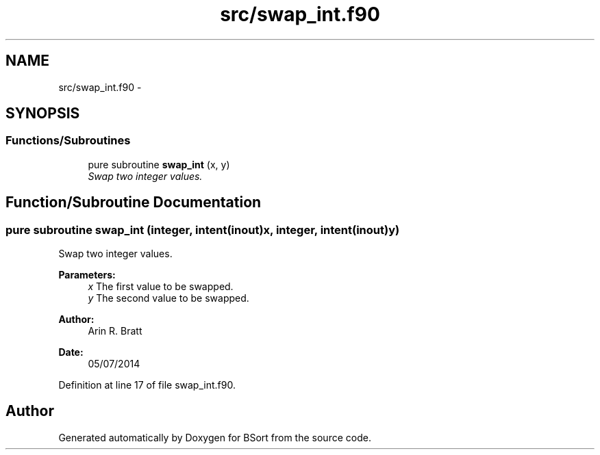 .TH "src/swap_int.f90" 3 "Mon Jul 7 2014" "Version 1.0" "BSort" \" -*- nroff -*-
.ad l
.nh
.SH NAME
src/swap_int.f90 \- 
.SH SYNOPSIS
.br
.PP
.SS "Functions/Subroutines"

.in +1c
.ti -1c
.RI "pure subroutine \fBswap_int\fP (x, y)"
.br
.RI "\fISwap two integer values\&. \fP"
.in -1c
.SH "Function/Subroutine Documentation"
.PP 
.SS "pure subroutine swap_int (integer, intent(inout)x, integer, intent(inout)y)"
Swap two integer values\&.
.PP
\fBParameters:\fP
.RS 4
\fIx\fP The first value to be swapped\&.
.br
\fIy\fP The second value to be swapped\&.
.RE
.PP
\fBAuthor:\fP
.RS 4
Arin R\&. Bratt 
.RE
.PP
\fBDate:\fP
.RS 4
05/07/2014 
.RE
.PP

.PP
Definition at line 17 of file swap_int\&.f90\&.
.SH "Author"
.PP 
Generated automatically by Doxygen for BSort from the source code\&.
